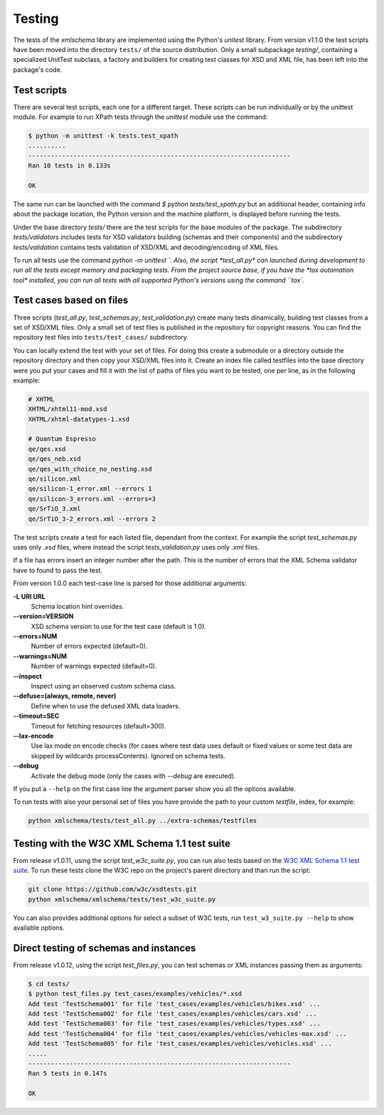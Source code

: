 *******
Testing
*******

The tests of the *xmlschema* library are implemented using the Python's *unitest*
library. From version v1.1.0 the test scripts have been moved into the directory
``tests/`` of the source distribution. Only a small subpackage *testing/*,
containing a specialized UnitTest subclass, a factory and builders for creating test
classes for XSD and XML file, has been left into the package's code.


Test scripts
============

There are several test scripts, each one for a different target. These scripts can
be run individually or by the unittest module. For example to run XPath tests through
the *unittest* module use the command:

.. code-block:: bash

    $ python -m unittest -k tests.test_xpath
    ..........
    ----------------------------------------------------------------------
    Ran 10 tests in 0.133s

    OK

The same run can be launched with the command `$ python tests/test_xpath.py` but an
additional header, containing info about the package location, the Python version and
the machine platform, is displayed before running the tests.

Under the base directory *tests/* there are the test scripts for the base modules
of the package. The subdirectory *tests/validators* includes tests for XSD validators
building (schemas and their components) and the subdirectory *tests/validation* contains
tests validation of XSD/XML and decoding/encoding of XML files.

To run all tests use the command `python -m unittest `. Also, the script *test_all.py* can
launched during development to run all the tests except memory and packaging tests.
From the project source base, if you have the *tox automation tool* installed, you can run
all tests with all supported Python's versions using the command ``tox``.


Test cases based on files
=========================

Three scripts (*test_all.py*, *test_schemas.py*, *test_validation.py*) create many tests
dinamically, building test classes from a set of XSD/XML files. Only a small set of test
files is published in the repository for copyright reasons. You can find the repository
test files into ``tests/test_cases/`` subdirectory.

You can locally extend the test with your set of files. For doing this create a submodule
or a directory outside the repository directory and then copy your XSD/XML files into it.
Create an index file called testfiles into the base directory were you put your cases and
fill it with the list of paths of files you want to be tested, one per line, as in the
following example:

.. code-block:: text

    # XHTML
    XHTML/xhtml11-mod.xsd
    XHTML/xhtml-datatypes-1.xsd

    # Quantum Espresso
    qe/qes.xsd
    qe/qes_neb.xsd
    qe/qes_with_choice_no_nesting.xsd
    qe/silicon.xml
    qe/silicon-1_error.xml --errors 1
    qe/silicon-3_errors.xml --errors=3
    qe/SrTiO_3.xml
    qe/SrTiO_3-2_errors.xml --errors 2

The test scripts create a test for each listed file, dependant from the context.
For example the script *test_schemas.py* uses only *.xsd* files, where instead
the script *tests_validation.py* uses only *.xml* files.

If a file has errors insert an integer number after the path. This is the number of errors
that the XML Schema validator have to found to pass the test.

From version 1.0.0 each test-case line is parsed for those additional arguments:

**-L URI URL**
    Schema location hint overrides.

**--version=VERSION**
    XSD schema version to use for the test case (default is 1.0).

**--errors=NUM**
    Number of errors expected (default=0).

**--warnings=NUM**
    Number of warnings expected (default=0).

**--inspect**
    Inspect using an observed custom schema class.

**--defuse=(always, remote, never)**
    Define when to use the defused XML data loaders.

**--timeout=SEC**
    Timeout for fetching resources (default=300).

**--lax-encode**
    Use lax mode on encode checks (for cases where test data uses default or
    fixed values or some test data are skipped by wildcards processContents).
    Ignored on schema tests.

**--debug**
    Activate the debug mode (only the cases with `--debug` are executed).

If you put a ``--help`` on the first case line the argument parser show you all the options available.

To run tests with also your personal set of files you have provide the path to your custom *testfile*,
index, for example:

.. code-block:: text

   python xmlschema/tests/test_all.py ../extra-schemas/testfiles


Testing with the W3C XML Schema 1.1 test suite
==============================================

From release v1.0.11, using the script *test_w3c_suite.py*, you can run also tests based on the
`W3C XML Schema 1.1 test suite <https://github.com/w3c/xsdtests>`_. To run these tests clone the
W3C repo on the project's parent directory and than run the script:

.. code-block:: text

   git clone https://github.com/w3c/xsdtests.git
   python xmlschema/xmlschema/tests/test_w3c_suite.py

You can also provides additional options for select a subset of W3C tests, run
``test_w3_suite.py --help`` to show available options.


Direct testing of schemas and instances
=======================================

From release v1.0.12, using the script *test_files.py*, you can test schemas or XML instances
passing them as arguments:

.. code-block:: text

   $ cd tests/
   $ python test_files.py test_cases/examples/vehicles/*.xsd
   Add test 'TestSchema001' for file 'test_cases/examples/vehicles/bikes.xsd' ...
   Add test 'TestSchema002' for file 'test_cases/examples/vehicles/cars.xsd' ...
   Add test 'TestSchema003' for file 'test_cases/examples/vehicles/types.xsd' ...
   Add test 'TestSchema004' for file 'test_cases/examples/vehicles/vehicles-max.xsd' ...
   Add test 'TestSchema005' for file 'test_cases/examples/vehicles/vehicles.xsd' ...
   .....
   ----------------------------------------------------------------------
   Ran 5 tests in 0.147s

   OK
